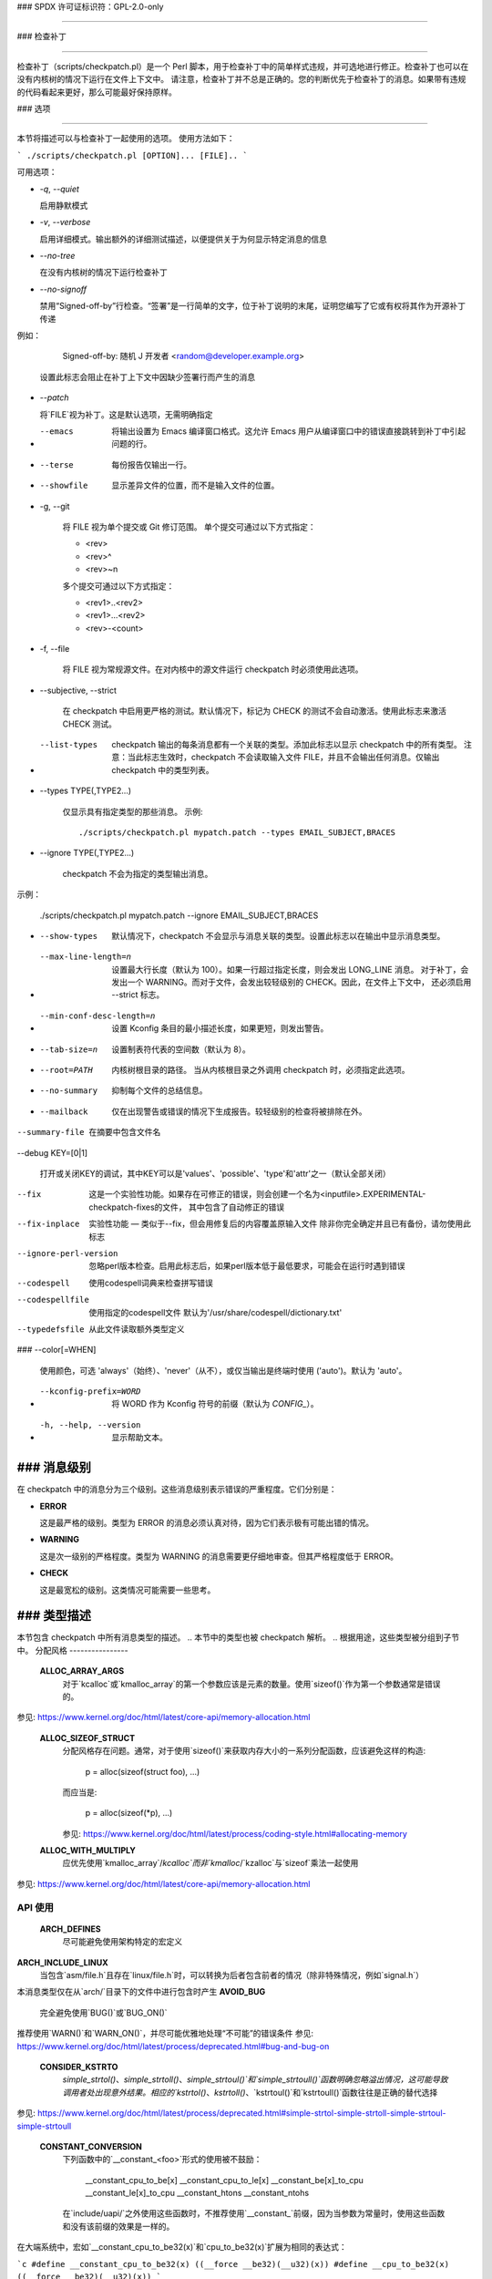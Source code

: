 ### SPDX 许可证标识符：GPL-2.0-only

####

### 检查补丁

####

检查补丁（scripts/checkpatch.pl）是一个 Perl 脚本，用于检查补丁中的简单样式违规，并可选地进行修正。检查补丁也可以在没有内核树的情况下运行在文件上下文中。
请注意，检查补丁并不总是正确的。您的判断优先于检查补丁的消息。如果带有违规的代码看起来更好，那么可能最好保持原样。

### 选项

####

本节将描述可以与检查补丁一起使用的选项。
使用方法如下：

```
./scripts/checkpatch.pl [OPTION]... [FILE]..
```

可用选项：

- `-q`, `--quiet`

  启用静默模式
- `-v`, `--verbose`

  启用详细模式。输出额外的详细测试描述，以便提供关于为何显示特定消息的信息
- `--no-tree`

  在没有内核树的情况下运行检查补丁
- `--no-signoff`

  禁用“Signed-off-by”行检查。“签署”是一行简单的文字，位于补丁说明的末尾，证明您编写了它或有权将其作为开源补丁传递
例如：

    Signed-off-by: 随机 J 开发者 <random@developer.example.org>

  设置此标志会阻止在补丁上下文中因缺少签署行而产生的消息
- `--patch`

  将`FILE`视为补丁。这是默认选项，无需明确指定
- --emacs

   将输出设置为 Emacs 编译窗口格式。这允许 Emacs 用户从编译窗口中的错误直接跳转到补丁中引起问题的行。
- --terse

   每份报告仅输出一行。
- --showfile

   显示差异文件的位置，而不是输入文件的位置。
- -g,  --git

   将 FILE 视为单个提交或 Git 修订范围。
   单个提交可通过以下方式指定：

   - <rev>
   - <rev>^
   - <rev>~n

   多个提交可通过以下方式指定：

   - <rev1>..<rev2>
   - <rev1>...<rev2>
   - <rev>-<count>

- -f,  --file

   将 FILE 视为常规源文件。在对内核中的源文件运行 checkpatch 时必须使用此选项。
- --subjective,  --strict

   在 checkpatch 中启用更严格的测试。默认情况下，标记为 CHECK 的测试不会自动激活。使用此标志来激活 CHECK 测试。
- --list-types

   checkpatch 输出的每条消息都有一个关联的类型。添加此标志以显示 checkpatch 中的所有类型。
   注意：当此标志生效时，checkpatch 不会读取输入文件 FILE，并且不会输出任何消息。仅输出 checkpatch 中的类型列表。
- --types TYPE(,TYPE2...)

   仅显示具有指定类型的那些消息。
   示例::

     ./scripts/checkpatch.pl mypatch.patch --types EMAIL_SUBJECT,BRACES

- --ignore TYPE(,TYPE2...)

   checkpatch 不会为指定的类型输出消息。
示例：

     ./scripts/checkpatch.pl mypatch.patch --ignore EMAIL_SUBJECT,BRACES

- --show-types

   默认情况下，checkpatch 不会显示与消息关联的类型。设置此标志以在输出中显示消息类型。
- --max-line-length=n

   设置最大行长度（默认为 100）。如果一行超过指定长度，则会发出 LONG_LINE 消息。
   对于补丁，会发出一个 WARNING。而对于文件，会发出较轻级别的 CHECK。因此，在文件上下文中，
   还必须启用 --strict 标志。
- --min-conf-desc-length=n

   设置 Kconfig 条目的最小描述长度，如果更短，则发出警告。
- --tab-size=n

   设置制表符代表的空间数（默认为 8）。
- --root=PATH

   内核树根目录的路径。
   当从内核根目录之外调用 checkpatch 时，必须指定此选项。
- --no-summary

   抑制每个文件的总结信息。
- --mailback

   仅在出现警告或错误的情况下生成报告。较轻级别的检查将被排除在外。
--summary-file

   在摘要中包含文件名
--debug KEY=[0|1]

   打开或关闭KEY的调试，其中KEY可以是'values'、'possible'、'type'和'attr'之一（默认全部关闭）
--fix

   这是一个实验性功能。如果存在可修正的错误，则会创建一个名为<inputfile>.EXPERIMENTAL-checkpatch-fixes的文件，
   其中包含了自动修正的错误
--fix-inplace

   实验性功能 — 类似于--fix，但会用修复后的内容覆盖原输入文件
   除非你完全确定并且已有备份，请勿使用此标志
--ignore-perl-version

   忽略perl版本检查。启用此标志后，如果perl版本低于最低要求，可能会在运行时遇到错误
--codespell

   使用codespell词典来检查拼写错误
--codespellfile

   使用指定的codespell文件
   默认为'/usr/share/codespell/dictionary.txt'
--typedefsfile

   从此文件读取额外类型定义
### --color[=WHEN]

   使用颜色，可选 'always'（始终）、'never'（从不），或仅当输出是终端时使用 ('auto')。默认为 'auto'。
- --kconfig-prefix=WORD

   将 WORD 作为 Kconfig 符号的前缀（默认为 `CONFIG_`）。
- -h, --help, --version

   显示帮助文本。

### 消息级别
####

在 checkpatch 中的消息分为三个级别。这些消息级别表示错误的严重程度。它们分别是：

- **ERROR**

  这是最严格的级别。类型为 ERROR 的消息必须认真对待，因为它们表示极有可能出错的情况。
- **WARNING**

  这是次一级别的严格程度。类型为 WARNING 的消息需要更仔细地审查。但其严格程度低于 ERROR。
- **CHECK**

  这是最宽松的级别。这类情况可能需要一些思考。

### 类型描述
####

本节包含 checkpatch 中所有消息类型的描述。
.. 本节中的类型也被 checkpatch 解析。
.. 根据用途，这些类型被分组到子节中。
分配风格
----------------

  **ALLOC_ARRAY_ARGS**
    对于`kcalloc`或`kmalloc_array`的第一个参数应该是元素的数量。使用`sizeof()`作为第一个参数通常是错误的。
参见: https://www.kernel.org/doc/html/latest/core-api/memory-allocation.html

  **ALLOC_SIZEOF_STRUCT**
    分配风格存在问题。通常，对于使用`sizeof()`来获取内存大小的一系列分配函数，应该避免这样的构造: 

      p = alloc(sizeof(struct foo), ...)

    而应当是:

      p = alloc(sizeof(*p), ...)
      
    参见: https://www.kernel.org/doc/html/latest/process/coding-style.html#allocating-memory

  **ALLOC_WITH_MULTIPLY**
    应优先使用`kmalloc_array`/`kcalloc`而非`kmalloc`/`kzalloc`与`sizeof`乘法一起使用
参见: https://www.kernel.org/doc/html/latest/core-api/memory-allocation.html


API 使用
---------

  **ARCH_DEFINES**
    尽可能避免使用架构特定的宏定义
**ARCH_INCLUDE_LINUX**
    当包含`asm/file.h`且存在`linux/file.h`时，可以转换为后者包含前者的情况（除非特殊情况，例如`signal.h`）
本消息类型仅在从`arch/`目录下的文件中进行包含时产生
**AVOID_BUG**
    完全避免使用`BUG()`或`BUG_ON()` 
推荐使用`WARN()`和`WARN_ON()`，并尽可能优雅地处理“不可能”的错误条件
参见: https://www.kernel.org/doc/html/latest/process/deprecated.html#bug-and-bug-on

  **CONSIDER_KSTRTO**
    `simple_strtol()`、`simple_strtoll()`、`simple_strtoul()`和`simple_strtoull()`函数明确忽略溢出情况，这可能导致调用者处出现意外结果。相应的`kstrtol()`、`kstrtoll()`、`kstrtoul()`和`kstrtoull()`函数往往是正确的替代选择
参见: https://www.kernel.org/doc/html/latest/process/deprecated.html#simple-strtol-simple-strtoll-simple-strtoul-simple-strtoull

  **CONSTANT_CONVERSION**
    下列函数中的`__constant_<foo>`形式的使用被不鼓励：

      __constant_cpu_to_be[x]
      __constant_cpu_to_le[x]
      __constant_be[x]_to_cpu
      __constant_le[x]_to_cpu
      __constant_htons
      __constant_ntohs

    在`include/uapi/`之外使用这些函数时，不推荐使用`__constant_`前缀，因为当参数为常量时，使用这些函数和没有该前缀的效果是一样的。
在大端系统中，宏如`__constant_cpu_to_be32(x)`和`cpu_to_be32(x)`扩展为相同的表达式：

```c
#define __constant_cpu_to_be32(x) ((__force __be32)(__u32)(x))
#define __cpu_to_be32(x)          ((__force __be32)(__u32)(x))
```

在小端系统中，宏`__constant_cpu_to_be32(x)`和`cpu_to_be32(x)`扩展为`__constant_swab32`和`__swab32`。`__swab32`有一个`__builtin_constant_p`检查：

```c
#define __swab32(x)				\
        (__builtin_constant_p((__u32)(x)) ?	\
        ___constant_swab32(x) :			\
        __fswab32(x))
```

因此，它们对常量有特殊处理。
列表中的所有宏都是类似的情况。因此，在`include/uapi`之外使用`__constant_...`形式是不必要的冗长，并不推荐使用。
详情参见：https://lore.kernel.org/lkml/1400106425.12666.6.camel@joe-AO725/

**DEPRECATED_API**
检测到使用了已弃用的RCU API。建议替换旧版风味的RCU API为其新的vanilla-RCU版本。
完整的RCU API列表可以从内核文档查看：
详情参见：https://www.kernel.org/doc/html/latest/RCU/whatisRCU.html#full-list-of-rcu-apis

**DEPRECATED_VARIABLE**
`EXTRA_{A,C,CPP,LD}FLAGS`已被废弃，应替换为通过提交`f77bf01425b1`（"kbuild: 引入ccflags-y, asflags-y 和 ldflags-y"）添加的新标志。
以下转换方案可以采用：

```c
EXTRA_AFLAGS    ->  asflags-y
EXTRA_CFLAGS    ->  ccflags-y
EXTRA_CPPFLAGS  ->  cppflags-y
EXTRA_LDFLAGS   ->  ldflags-y
```

详情参见：

1. https://lore.kernel.org/lkml/20070930191054.GA15876@uranus.ravnborg.org/
2. https://lore.kernel.org/lkml/1313384834-24433-12-git-send-email-lacombar@gmail.com/
3. https://www.kernel.org/doc/html/latest/kbuild/makefiles.html#compilation-flags

**DEVICE_ATTR_FUNCTIONS**
在`DEVICE_ATTR`中使用的函数名不常见。
通常，存储和显示函数与`<attr>_store`和`<attr>_show`一起使用，其中`<attr>`是设备的命名属性变量。
考虑以下示例：

```c
static DEVICE_ATTR(type, 0444, type_show, NULL);
static DEVICE_ATTR(power, 0644, power_show, power_store);
```

函数名应当遵循上述模式。
详情参见：https://www.kernel.org/doc/html/latest/driver-api/driver-model/device.html#attributes

**DEVICE_ATTR_RO**
可以使用`DEVICE_ATTR_RO(name)`辅助宏代替`DEVICE_ATTR(name, 0444, name_show, NULL)`。

注意，该宏会自动将`_show`附加到设备的命名属性变量上以供显示方法使用。
详情参见：https://www.kernel.org/doc/html/latest/driver-api/driver-model/device.html#attributes

**DEVICE_ATTR_RW**
可以使用`DEVICE_ATTR_RW(name)`辅助宏代替`DEVICE_ATTR(name, 0644, name_show, name_store)`。

注意，该宏会自动将`_show`和`_store`附加到设备的命名属性变量上以供显示和存储方法使用。
查看：https://www.kernel.org/doc/html/latest/driver-api/driver-model/device.html#attributes

  **DEVICE_ATTR_WO**
    可以使用 DEVICE_ATTR_WO(name) 帮助宏代替
    DEVICE_ATTR(name, 0200, NULL, name_store);

    注意，该宏会自动在设备的命名属性变量后添加 _store
    作为存储方法。

查看：https://www.kernel.org/doc/html/latest/driver-api/driver-model/device.html#attributes

  **DUPLICATED_SYSCTL_CONST**
    提交 d91bff3011cf ("proc/sysctl: 为范围检查添加共享变量")
    添加了一些共享的常量变量来替代每个源文件中的局部副本。
    考虑将 sysctl 范围检查值替换为 include/linux/sysctl.h 中的共享值。可以采用以下转换方案：

      &zero     ->  SYSCTL_ZERO
      &one      ->  SYSCTL_ONE
      &int_max  ->  SYSCTL_INT_MAX

    查看：

      1. https://lore.kernel.org/lkml/20190430180111.10688-1-mcroce@redhat.com/
      2. https://lore.kernel.org/lkml/20190531131422.14970-1-mcroce@redhat.com/

  **ENOSYS**
    ENOSYS 表示调用了一个不存在的系统调用
    之前错误地用于表示对有效系统调用的无效操作等情形。新代码中应避免这种做法。
查看：https://lore.kernel.org/lkml/5eb299021dec23c1a48fa7d9f2c8b794e967766d.1408730669.git.luto@amacapital.net/

  **ENOTSUPP**
    ENOTSUPP 不是一个标准的错误代码，并且应该在新的补丁中避免使用
    应该使用 EOPNOTSUPP 代替。
查看：https://lore.kernel.org/netdev/20200510182252.GA411829@lunn.ch/

  **EXPORT_SYMBOL**
    应当立即在要导出的符号后面使用 EXPORT_SYMBOL

**IN_ATOMIC**
    in_atomic() 并不是用于驱动程序的，因此任何这样的使用都会被报告为 ERROR。
    同时，in_atomic() 经常被用来判断是否允许睡眠，但这种方法并不可靠。因此，其使用被强烈不推荐。
    然而，in_atomic() 在核心内核中的使用是允许的。
**LOCKDEP**
已添加 lockdep_no_validate 类作为一种临时措施，以防止在将 device->sem 转换为 device->mutex 时出现警告。
它不应用于任何其他目的。
参见：https://lore.kernel.org/lkml/1268959062.9440.467.camel@laptop/

**MALFORMED_INCLUDE**
#include 语句的路径格式不正确。这是因为作者不小心在路径名中包含了一个双斜杠 "//"。
参见：https://lore.kernel.org/lkml/20080320201723.b87b3732.akpm@linux-foundation.org/

**USE_LOCKDEP**
应当优先使用 lockdep_assert_held() 注解，而不是基于 spin_is_locked() 的断言。
参见：https://www.kernel.org/doc/html/latest/locking/lockdep-design.html#annotations

**UAPI_INCLUDE**
在 include/uapi 中不应该有任何 #include 语句使用 uapi/ 路径。

**USLEEP_RANGE**
应优先使用 usleep_range() 而不是 udelay()。使用 usleep_range() 的正确方法已在内核文档中说明。
参见：https://www.kernel.org/doc/html/latest/timers/timers-howto.html#delays-information-on-the-various-kernel-delay-sleep-mechanisms

---

**注释**

**BLOCK_COMMENT_STYLE**
注释样式不正确。对于多行注释，首选的样式是：

```c
/*
* 这是首选的样式
* 对于多行注释
*/
```

网络文件中的注释风格略有不同，第一行不会像前者那样为空：

```c
/* 这是首选的注释风格
* 对于 net/ 和 drivers/net/ 文件中的注释
*/
```

参见：https://www.kernel.org/doc/html/latest/process/coding-style.html#commenting

**C99_COMMENTS**
不应使用 C99 风格的单行注释（//）。
建议使用块注释风格。
参见：https://www.kernel.org/doc/html/latest/process/coding-style.html#commenting

**DATA_RACE**
data_race() 的应用应该有一个注释来记录为什么认为它是安全的原因。
参见：https://lore.kernel.org/lkml/20200401101714.44781-1-elver@google.com/

**FSF_MAILING_ADDRESS**
内核维护者拒绝接受新的 GPL 锅炉板段落实例，该段落指示人们写信给 FSF 获取 GPL 的副本，因为 FSF 在过去曾经搬家，并且将来可能还会搬家。
---

### 关于向自由软件基金会的邮寄地址撰写段落
不要撰写关于向自由软件基金会邮寄地址写信的大段文字。
参见：https://lore.kernel.org/lkml/20131006222342.GT19510@leaf/

### 提交信息
--------------

  **BAD_SIGN_OFF**
    签名行不符合社区规定的标准
参见：https://www.kernel.org/doc/html/latest/process/submitting-patches.html#developer-s-certificate-of-origin-1-1

  **BAD_STABLE_ADDRESS_STYLE**
    稳定版的电子邮件格式不正确
一些正确的稳定版地址格式选项包括：

      1. stable@vger.kernel.org
      2. stable@kernel.org

    若要添加版本信息，应使用以下注释样式：

      stable@vger.kernel.org # 版本信息

  **COMMIT_COMMENT_SYMBOL**
    开头为 '#' 的提交日志行会被 Git 忽略为注释。解决此问题只需在日志行前添加一个空格即可。
**COMMIT_MESSAGE**
    补丁缺少提交描述。应添加简短描述以说明补丁所做的更改。
参见：https://www.kernel.org/doc/html/latest/process/submitting-patches.html#describe-your-changes

  **EMAIL_SUBJECT**
    在主题行中命名发现该问题的工具并不是很有用。一个好的主题应该总结补丁带来的更改。
参见：https://www.kernel.org/doc/html/latest/process/submitting-patches.html#describe-your-changes

  **FROM_SIGN_OFF_MISMATCH**
    作者的电子邮件与 Signed-off-by: 行中的电子邮件不匹配。这有时可能是因为电子邮件客户端配置不当导致的。
出现此消息的原因可能包括：

      - 电子邮件名称不匹配
- 电子邮件地址不匹配
- 电子邮件子地址不匹配
邮件中的评论内容不匹配
**MISSING_SIGN_OFF**
    补丁缺少 Signed-off-by 行。应根据开发者的起源证书添加签核行。
更多信息：https://www.kernel.org/doc/html/latest/process/submitting-patches.html#sign-your-work-the-developer-s-certificate-of-origin

  **NO_AUTHOR_SIGN_OFF**
    补丁的作者没有对补丁进行签核。在补丁解释的末尾，需要有一条简单的签核行来表明作者编写了此补丁或拥有将其作为开源补丁传递的权利。
更多信息：https://www.kernel.org/doc/html/latest/process/submitting-patches.html#sign-your-work-the-developer-s-certificate-of-origin

  **DIFF_IN_COMMIT_MSG**
    避免在提交消息中包含差异内容
当尝试应用一个既包含变更日志又包含差异的文件时，这会导致问题，因为 patch(1) 会尝试应用它在变更日志中找到的差异。
更多信息：https://lore.kernel.org/lkml/20150611134006.9df79a893e3636019ad2759e@linux-foundation.org/

  **GERRIT_CHANGE_ID**
    为了被 Gerrit 捕获，提交消息的脚注可能包含一个类似下面的 Change-Id：
      
      Change-Id: Ic8aaa0728a43936cd4c6e1ed590e01ba8f0fbf5b
      Signed-off-by: A. U. Thor <author@example.com>
      
    提交前必须移除 Change-Id 这一行。
**GIT_COMMIT_ID**
    正确引用提交 ID 的方式是：
    commit <12+ 个 sha1 字符> ("<标题行>")
    
    示例可能是：

      Commit e21d2170f36602ae2708 ("video: 删除不必要的
      platform_set_drvdata()") 删除了不必要的
      platform_set_drvdata()，但留下了未使用的变量 "dev"，删除它。
更多信息：https://www.kernel.org/doc/html/latest/process/submitting-patches.html#describe-your-changes

  **BAD_FIXES_TAG**
    Fixes: 标签格式错误或不符合社区约定
如果标签被拆分为多行（例如，在启用了自动换行的电子邮件程序中粘贴时），则可能会发生这种情况。
更多信息：https://www.kernel.org/doc/html/latest/process/submitting-patches.html#describe-your-changes


比较风格
----------

  **ASSIGN_IN_IF**
    不要在 if 条件中使用赋值操作
### 示例：

如果代码写成这样：

```c
if ((foo = bar(...)) < BAZ) {
```

应该重写为：

```c
foo = bar(...);
if (foo < BAZ) {
```

**BOOL_COMPARISON**
将 `A` 与 `true` 和 `false` 进行比较最好写成 `A` 和 `!A`。
参考：[https://lore.kernel.org/lkml/1365563834.27174.12.camel@joe-AO722/](https://lore.kernel.org/lkml/1365563834.27174.12.camel@joe-AO722/)

**COMPARISON_TO_NULL**
以 `(foo == NULL)` 或 `(foo != NULL)` 形式与 `NULL` 比较，最好写成 `(!foo)` 和 `(foo)`。
**CONSTANT_COMPARISON**
在测试中左侧使用常量或大写字母标识符的比较应避免。

### 缩进和换行

**CODE_INDENT**
代码缩进应使用制表符（tab）而不是空格。
除了注释、文档和 Kconfig 文件之外，不应使用空格进行缩进。
参考：[https://www.kernel.org/doc/html/latest/process/coding-style.html#indentation](https://www.kernel.org/doc/html/latest/process/coding-style.html#indentation)

**DEEP_INDENTATION**
使用 6 个或更多制表符的缩进通常表示缩进过多。
建议重构 if/else/for/do/while/switch 语句中的过度缩进。
参考：[https://lore.kernel.org/lkml/1328311239.21255.24.camel@joe2Laptop/](https://lore.kernel.org/lkml/1328311239.21255.24.camel@joe2Laptop/)

**SWITCH_CASE_INDENT_LEVEL**
`switch` 应与 `case` 保持相同的缩进级别。
示例：

```c
switch (suffix) {
case 'G':
case 'g':
        mem <<= 30;
        break;
case 'M':
case 'm':
        mem <<= 20;
        break;
case 'K':
case 'k':
        mem <<= 10;
        // fallthrough
default:
        break;
}
```

参考：[https://www.kernel.org/doc/html/latest/process/coding-style.html#indentation](https://www.kernel.org/doc/html/latest/process/coding-style.html#indentation)

**LONG_LINE**
该行已超出指定的最大长度。
要使用不同的最大行长度，可以在调用 `checkpatch` 时添加 `--max-line-length=n` 选项。
早些时候，默认的行长度为80列。提交 bdc48fa11e46 ("checkpatch/编码风格：弃用80列警告") 将限制增加到了100列。这同样不是一个硬性限制，并且在可能的情况下，最好保持在80列以内。
详情参见: https://www.kernel.org/doc/html/latest/process/coding-style.html#breaking-long-lines-and-strings

  **LONG_LINE_STRING**
    一个字符串开始于但超出最大行长度
若要使用不同的最大行长度，可以在调用 checkpatch 时添加 --max-line-length=n 选项。
详情参见: https://www.kernel.org/doc/html/latest/process/coding-style.html#breaking-long-lines-and-strings

  **LONG_LINE_COMMENT**
    一条注释开始于但超出最大行长度
若要使用不同的最大行长度，可以在调用 checkpatch 时添加 --max-line-length=n 选项。
详情参见: https://www.kernel.org/doc/html/latest/process/coding-style.html#breaking-long-lines-and-strings

  **SPLIT_STRING**
    在用户空间中出现并可以被 grep 的被引号包围的字符串不应该跨多行分割。
详情参见: https://lore.kernel.org/lkml/20120203052727.GA15035@leaf/

  **MULTILINE_DEREFERENCE**
    单个指针解除引用标识符分布在多行上，例如：

      结构体标识符->成员[索引]
成员 = <foo>;

    通常难以理解。它很容易导致打字错误，从而使得代码容易出现bug。
如果修复多行指针解除引用会导致80列违规，则要么以更简单的方式重写代码，要么如果指针解除引用标识符的起始部分相同且在多个地方使用，则将其存储在一个临时变量中，并仅在所有这些地方使用该临时变量。例如，如果有两个指针解除引用标识符：

      成员1->成员2->成员3.字段1;
      成员1->成员2->成员3.字段2;

    则将成员1->成员2->成员3部分存储在一个临时变量中。
这样做不仅有助于避免80列违规，而且还通过移除不必要的指针解除引用减少了程序大小。
但如果上述方法都无法适用，则忽略超过80列的限制，因为在一个单行中阅读解除引用的标识符会更容易。

**尾随语句**
    尾随语句（例如，在任何条件语句之后）应该位于下一行。
例如：

      if (x == y) break;

应当写作：

      if (x == y)
              break;

**宏、属性和符号**

  **数组大小**
    对于查找数组中的元素数量，应当优先使用 ARRAY_SIZE(foo) 宏而不是 sizeof(foo)/sizeof(foo[0])
该宏定义在 include/linux/kernel.h 中：

      #define ARRAY_SIZE(x) (sizeof(x) / sizeof((x)[0]))

  **避免extern**
    在 .h 文件中不需要将函数原型声明为 extern。这是编译器默认假设的，因此没有必要。

**避免使用L前缀**
    应当避免使用以 `.L` 开头的本地符号名，因为这在汇编器中有特殊含义；不会在符号表中生成符号条目。这可能会阻止 `objtool` 生成正确的反向追踪信息。
具有 STB_LOCAL 绑定的符号仍然可以使用，且 `.L` 前缀的本地符号名通常仍可在函数内部使用，但不应使用 `.L` 前缀的本地符号名来标记代码区域的开始或结束位置，如通过 `SYM_CODE_START_LOCAL`/`SYM_CODE_END`。

  **位宏**
    如：1 << <数字> 可能被替换为 BIT(数字)
BIT() 宏是通过 include/linux/bits.h 定义的：

      #define BIT(nr)         (1UL << (nr))

  **常量读取为主**
    当一个变量被打上 __read_mostly 注解时，这是对编译器的一个信号，表明对该变量的访问主要是读取，而写入很少（但并非从不）
const __read_mostly 没有意义，因为常量数据已经是只读的。因此，应当移除 __read_mostly 注解。

**日期与时间**
    通常希望使用相同的工具集编译相同的源代码时输出结果是可重复的，即输出总是完全相同的。
内核不使用 ``__DATE__`` 和 ``__TIME__`` 宏，并且如果使用这些宏会启用警告，因为它们可能导致构建结果的非确定性。
**参见:** https://www.kernel.org/doc/html/latest/kbuild/reproducible-builds.html#timestamps

  **DEFINE_ARCH_HAS**
    使用“ARCH_HAS_xyz”和“ARCH_HAVE_xyz”的模式是错误的。
对于大型概念性特性，应使用Kconfig符号。而对于较小的情况（其中我们有兼容性的回退函数但希望架构能够通过优化版本覆盖它们），我们可以选择使用弱函数（适用于某些情况）或者保护这些函数的符号应该与我们使用的符号相同。
参见: https://lore.kernel.org/lkml/CA+55aFycQ9XJvEOsiM3txHL5bjUc8CeKWJNR_H+MiicaddB42Q@mail.gmail.com/

  **DO_WHILE_MACRO_WITH_TRAILING_SEMICOLON**
    “do {} while(0)” 宏不应该在结尾带有分号。

  **INIT_ATTRIBUTE**
    常量初始化定义应该使用`__initconst`而不是`__initdata`。
同样地，不带`const`的初始化定义需要单独使用`const`。

  **INLINE_LOCATION**
    `inline`关键字应当位于存储类别和类型之间。
例如，下面的段落：

      inline static int example_function(void)
      {
              ..
      }

    应该写作：

      static inline int example_function(void)
      {
              ..
      }

  **MISPLACED_INIT**
    可能会以GCC无法理解的方式（至少不是按照开发者的意图）在变量上使用段落标记：

      static struct __initdata samsung_pll_clock exynos4_plls[nr_plls] = {

    这不会将`exynos4_plls`置于`.initdata`段中。`__initdata`标记几乎可以出现在行中的任何位置，除了紧接在`struct`后面。推荐的位置是在`=`符号之前如果有这个符号，或者在末尾的`;`之前如果没有这个符号。
参见: https://lore.kernel.org/lkml/1377655732.3619.19.camel@joe-AO722/

  **MULTISTATEMENT_MACRO_USE_DO_WHILE**
    具有多个语句的宏应该被包含在一个`do - while`块中。对于以`if`开头的宏也应该是这样，以避免逻辑缺陷：

      #define macrofun(a, b, c)                 \
        do {                                    \
                if (a == 5)                     \
                        do_this(b, c);          \
        } while (0)

    参见: https://www.kernel.org/doc/html/latest/process/coding-style.html#macros-enums-and-rtl

  **PREFER_FALLTHROUGH**
    使用`fallthrough;`伪关键字代替`/* fallthrough */`这样的注释。
### TRAILING_SEMICOLON
宏定义不应该以分号结尾。宏的调用风格应当与函数调用保持一致。
这可以防止任何意外的代码路径：

```c
#define MAC do_something;
```

如果这个宏在 if-else 语句中使用，例如：

```c
if (some_condition)
        MAC;

else
        do_something;
```

那么编译时会出现错误，因为当宏展开后会有两个尾随的分号，导致 else 分支成为孤儿。
参见: https://lore.kernel.org/lkml/1399671106.2912.21.camel@joe-AO725/

### MACRO_ARG_UNUSED
如果函数式宏不使用某个参数，可能会导致构建警告。我们提倡使用静态内联函数来替代此类宏。
例如，对于如下宏：

```c
#define test(a) do { } while (0)
```

会有一个如下的警告：

```c
WARNING: 参数 'a' 在函数式宏中未被使用
```
参见: https://www.kernel.org/doc/html/latest/process/coding-style.html#macros-enums-and-rtl

### SINGLE_STATEMENT_DO_WHILE_MACRO
对于多语句宏，必须使用 do-while 循环来避免不可预测的代码路径。do-while 循环有助于将多个语句组合成一个单一语句，以便函数式宏可以像函数一样使用。
但对于单语句宏，没有必要使用 do-while 循环。虽然语法上是正确的，但使用 do-while 循环是冗余的。因此，对于单语句宏，移除 do-while 循环。
### WEAK_DECLARATION
使用弱声明（如 __attribute__((weak)) 或 __weak）可能会导致非预期的链接缺陷。避免使用它们。

### 函数和变量

#### CAMELCASE
避免使用 CamelCase 标识符。
参见: https://www.kernel.org/doc/html/latest/process/coding-style.html#naming

#### CONST_CONST
使用 `const <type> const *` 通常应写为 `const <type> * const`。

#### CONST_STRUCT
使用 const 通常是好主意。checkpatch 读取一个经常使用的 struct 列表，这些 struct 总是或几乎总是常量。
现有结构体列表可以从以下位置查看：
    `scripts/const_structs.checkpatch`
详情请参见：https://lore.kernel.org/lkml/alpine.DEB.2.10.1608281509480.3321@hadrien/

  **EMBEDDED_FUNCTION_NAME**
    嵌入式函数名称不太适合作为引用，因为重构可能会导致函数重命名。建议使用
    "%s", __func__ 而不是嵌入式函数名称。
请注意，这不适用于 `-f (--file)` checkpatch 选项，
因为它依赖于提供函数名称的补丁上下文。

  **FUNCTION_ARGUMENTS**
    产生此警告的原因可能包括：

      1. 函数声明的参数没有紧随标识符名之后。例如：

           void foo
           (int bar, int baz)

         应该更正为：

           void foo(int bar, int baz)

      2. 函数定义的一些参数没有标识符名称。例如：

           void foo(int)

         所有参数都应具有标识符名称。

  **FUNCTION_WITHOUT_ARGS**
    没有参数的函数声明如：

      int foo()

    应改为：

      int foo(void)

  **GLOBAL_INITIALISERS**
    全局变量不应显式初始化为 0（或 NULL、false 等）。你的编译器（或者更确切地说，你的加载器，它负责将相关部分清零）会自动为你完成这一操作。

  **INITIALISED_STATIC**
    静态变量不应显式初始化为零。你的编译器（或者更确切地说，你的加载器）会自动为你完成这一操作。

  **MULTIPLE_ASSIGNMENTS**
    在一行中进行多次赋值会使代码变得过于复杂。因此，在一行中只对一个变量赋值，这使得代码更具可读性，并有助于避免打字错误。

  **RETURN_PARENTHESES**
    `return` 不是一个函数，因此不需要括号：

      return (bar);

    可以简化为：

      return bar;

权限
--------------

  **DEVICE_ATTR_PERMS**
    在 DEVICE_ATTR 中使用的权限较为特殊。
通常仅使用三种权限 - 0644（读写），0444（只读）
    和 0200（只写）。
### EXECUTE_PERMISSIONS
   源文件没有理由设置为可执行。安全地移除可执行位是合理的。

### EXPORTED_WORLD_WRITABLE
   导出可由全世界写入的`sysfs`/`debugfs`文件通常是一件坏事。如果随意进行这种操作，可能会引入严重的安全漏洞。过去，某些`debugfs`漏洞似乎允许任何本地用户向设备寄存器中写入任意值——这种情况几乎不会带来好的结果。
   参见：https://lore.kernel.org/linux-arm-kernel/cover.1296818921.git.segoon@openwall.com/

### NON_OCTAL_PERMISSIONS
   权限位应该使用四位八进制权限（例如 0700 或 0444）。避免使用其他进制如十进制表示。

### SYMBOLIC_PERMS
   八进制形式的权限位比其符号形式更易于阅读和理解，因为许多命令行工具都采用这种表示法。经验丰富的内核开发者已经使用了数十年的传统Unix权限位，因此他们发现八进制表示法比符号宏更容易理解。例如，与0644相比，S_IWUSR|S_IRUGO更难阅读，这掩盖了开发者的意图而不是使其清晰化。
   参见：https://lore.kernel.org/lkml/CA+55aFw5v23T-zvDZp-MmD_EYxF8WbafwwB59934FV7g21uMGQ@mail.gmail.com/


### Spacing and Brackets
#### ASSIGNMENT_CONTINUATIONS
   分配运算符不应位于新行的开始位置，而应紧跟在上一行的操作数之后。

#### BRACES
   大括号的放置在风格上是不正确的。
**括号位置**

将大括号放在行的最后是最优选的方式，关闭括号放在行的开始部分：

```
if (x is true) {
        we do y
}
```

这一规则适用于所有非函数块。

然而，有一个特殊情况就是函数：它们的大括号在下一行的开始处。因此：

```
int function(int x)
{
        body of function
}
```

请参阅：https://www.kernel.org/doc/html/latest/process/coding-style.html#placing-braces-and-spaces

**BRACKET_SPACE**

禁止在方括号'['之前添加空格。

有一些例外情况：

1. 当左侧有类型时：

   ```
   int [] a;
   ```

2. 在行的开始用于切片初始化器时：

   ```
   [0...10] = 5,
   ```

3. 在花括号内：

   ```
   = { [0...10] = 5 }
   ```

**CONCATENATED_STRING**

连接元素之间应该有空格。
示例：

```
printk(KERN_INFO"bar");
```

应该改为：

```
printk(KERN_INFO "bar");
```

**ELSE_AFTER_BRACE**

`else {` 应该跟在闭合块 `}` 的同一行之后。
请参阅：https://www.kernel.org/doc/html/latest/process/coding-style.html#placing-braces-and-spaces

**LINE_SPACING**

当使用多个空白行时，垂直空间会被浪费，这在编辑器窗口可以显示的行数有限的情况下尤为明显。
请参阅：https://www.kernel.org/doc/html/latest/process/coding-style.html#spaces

**OPEN_BRACE**

大括号应该紧随函数定义在下一行。对于任何非函数块，它应该与最后一个构造在同一行上。
请参阅：https://www.kernel.org/doc/html/latest/process/coding-style.html#placing-braces-and-spaces

**POINTER_LOCATION**

在使用指针数据或返回指针类型的函数时，更优选的是将 '*' 放在数据名称或函数名称旁边，而不是类型名称旁边。
示例：

```
char *linux_banner;
unsigned long long memparse(char *ptr, char **retptr);
char *match_strdup(substring_t *s);
```

请参阅：https://www.kernel.org/doc/html/latest/process/coding-style.html#spaces

**SPACING**

内核源代码中使用的空格样式在内核文档中有详细描述。
请参阅：https://www.kernel.org/doc/html/latest/process/coding-style.html#spaces

**TRAILING_WHITESPACE**

始终应移除尾随空格。
一些编辑器会高亮显示尾随空格，并在编辑文件时造成视觉干扰。
### 不必要的括号 (UNNECESSARY_PARENTHESES)

在以下情况下不需要使用括号：

1. 函数指针调用：

   ```c
   (foo->bar)();
   ```

   可以写为：

   ```c
   foo->bar();
   ```

2. 在 `if` 语句中的比较：

   ```c
   if ((foo->bar) && (foo->baz))
   if ((foo == bar))
   ```

   可以写为：

   ```c
   if (foo->bar && foo->baz)
   if (foo == bar)
   ```

3. 对单个左值取地址/解引用：

   ```c
   &(foo->bar)
   *(foo->bar)
   ```

   可以写为：

   ```c
   &foo->bar
   *foo->bar
   ```

### 循环后的大括号 (WHILE_AFTER_BRACE)

`while` 应该跟在闭合的大括号后面，并且在同一行上：

```c
do {
        ..
} while(something);
```

参考：https://www.kernel.org/doc/html/latest/process/coding-style.html#placing-braces-and-spaces

### 其他

#### 配置描述 (CONFIG_DESCRIPTION)

Kconfig 符号应该有完整的帮助文本来描述它。

#### 腐败的补丁 (CORRUPTED_PATCH)

补丁似乎被破坏了或者某些行被包裹了，请重新生成补丁文件再发送给维护者。

#### CVS 关键字 (CVS_KEYWORD)

自从 Linux 迁移到 Git，CVS 标记就不再使用。因此，不应添加 CVS 风格的关键字（如 `$Id$`、`$Revision$`、`$Log$`）。

#### 默认情况缺少 break (DEFAULT_NO_BREAK)

`switch` 语句中的 `default` 情况有时被写为 `"default:;"`。这可能会导致在 `default` 下方新增的情况出现错误。
应在空的 `default` 语句后添加一个 `break;` 来避免意外的穿透执行。

#### DOS 行结束符 (DOS_LINE_ENDINGS)

对于 DOS 格式的补丁，每行末尾有多余的 `^M` 符号。这些符号应该被移除。

#### 设备树绑定格式 (DT_SCHEMA_BINDING_PATCH)

设备树绑定已从自由格式文本转换为基于 JSON Schema 的格式。
**DT_SPLIT_BINDING_PATCH**
   设备树绑定应该单独成为一个补丁。这是因为
   绑定在逻辑上独立于驱动程序的实现，
   它们有不同的维护者（尽管它们经常
   通过同一棵树应用），并且这会让使用 `git-filter-branch` 创建的仅设备树的提交历史更加清晰。
   参见：https://www.kernel.org/doc/html/latest/devicetree/bindings/submitting-patches.html#i-for-patch-submitters

**EMBEDDED_FILENAME**
   在文件内部嵌入完整的文件路径并不是特别有用，因为文件路径经常会被移动而变得不正确。

**FILE_PATH_CHANGES**
   当文件被添加、移动或删除时，`MAINTAINERS` 文件中的模式可能会不同步或过时。
   因此，在这些情况下可能需要更新 `MAINTAINERS` 文件。

**MEMSET**
   使用 `memset` 看起来是不正确的。这可能是由于参数顺序不当造成的。
   请重新检查其用法。

**NOT_UNIFIED_DIFF**
   补丁文件似乎不是统一差异格式（unified-diff）。请
   在发送给维护者之前重新生成补丁文件。

**PRINTF_0XDECIMAL**
   在十进制输出前加上 `0x` 前缀是有缺陷的，应该予以修正。

**SPDX_LICENSE_TAG**
   源文件缺少或具有不正确的 SPDX 标识符标签。
   Linux 内核要求所有源文件中都包含精确的 SPDX 标识符，并且在内核文档中对此有详细的说明。
   参见：https://www.kernel.org/doc/html/latest/process/license-rules.html

**TYPO_SPELLING**
   有些单词可能拼写错误。考虑审查它们。
您没有提供需要翻译的文本。请提供需要翻译成中文的英文或其他语言的文本。
